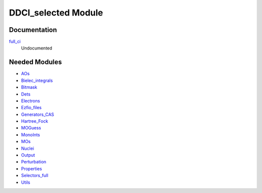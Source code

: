====================
DDCI_selected Module
====================

Documentation
=============

.. Do not edit this section. It was auto-generated from the
.. NEEDED_MODULES file.

`full_ci <http://github.com/LCPQ/quantum_package/tree/master/src/DDCI_selected/ddci.irp.f#L1>`_
  Undocumented



Needed Modules
==============

.. Do not edit this section. It was auto-generated from the
.. NEEDED_MODULES file.

* `AOs <http://github.com/LCPQ/quantum_package/tree/master/src/AOs>`_
* `Bielec_integrals <http://github.com/LCPQ/quantum_package/tree/master/src/Bielec_integrals>`_
* `Bitmask <http://github.com/LCPQ/quantum_package/tree/master/src/Bitmask>`_
* `Dets <http://github.com/LCPQ/quantum_package/tree/master/src/Dets>`_
* `Electrons <http://github.com/LCPQ/quantum_package/tree/master/src/Electrons>`_
* `Ezfio_files <http://github.com/LCPQ/quantum_package/tree/master/src/Ezfio_files>`_
* `Generators_CAS <http://github.com/LCPQ/quantum_package/tree/master/src/Generators_CAS>`_
* `Hartree_Fock <http://github.com/LCPQ/quantum_package/tree/master/src/Hartree_Fock>`_
* `MOGuess <http://github.com/LCPQ/quantum_package/tree/master/src/MOGuess>`_
* `MonoInts <http://github.com/LCPQ/quantum_package/tree/master/src/MonoInts>`_
* `MOs <http://github.com/LCPQ/quantum_package/tree/master/src/MOs>`_
* `Nuclei <http://github.com/LCPQ/quantum_package/tree/master/src/Nuclei>`_
* `Output <http://github.com/LCPQ/quantum_package/tree/master/src/Output>`_
* `Perturbation <http://github.com/LCPQ/quantum_package/tree/master/src/Perturbation>`_
* `Properties <http://github.com/LCPQ/quantum_package/tree/master/src/Properties>`_
* `Selectors_full <http://github.com/LCPQ/quantum_package/tree/master/src/Selectors_full>`_
* `Utils <http://github.com/LCPQ/quantum_package/tree/master/src/Utils>`_

